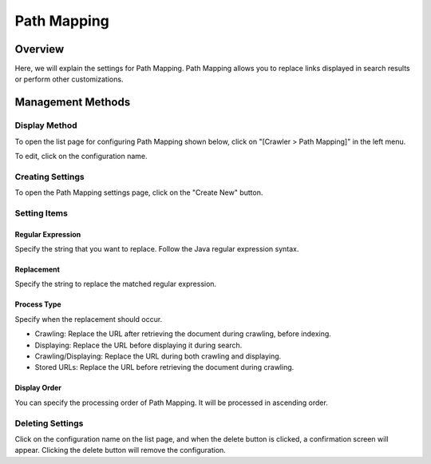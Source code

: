 ============
Path Mapping
============

Overview
========

Here, we will explain the settings for Path Mapping. Path Mapping allows you to replace links displayed in search results or perform other customizations.

Management Methods
==================

Display Method
--------------

To open the list page for configuring Path Mapping shown below, click on "[Crawler > Path Mapping]" in the left menu.

|image0|

To edit, click on the configuration name.

Creating Settings
-----------------

To open the Path Mapping settings page, click on the "Create New" button.

|image1|

Setting Items
-------------

Regular Expression
::::::::::::::::::

Specify the string that you want to replace. Follow the Java regular expression syntax.

Replacement
:::::::::::

Specify the string to replace the matched regular expression.

Process Type
::::::::::::

Specify when the replacement should occur.

* Crawling: Replace the URL after retrieving the document during crawling, before indexing.
* Displaying: Replace the URL before displaying it during search.
* Crawling/Displaying: Replace the URL during both crawling and displaying.
* Stored URLs: Replace the URL before retrieving the document during crawling.

Display Order
:::::::::::::

You can specify the processing order of Path Mapping. It will be processed in ascending order.

Deleting Settings
-----------------

Click on the configuration name on the list page, and when the delete button is clicked, a confirmation screen will appear. Clicking the delete button will remove the configuration.

.. |image0| image:: ../../../resources/images/en/14.7/admin/pathmap-1.png
.. |image1| image:: ../../../resources/images/en/14.7/admin/pathmap-2.png